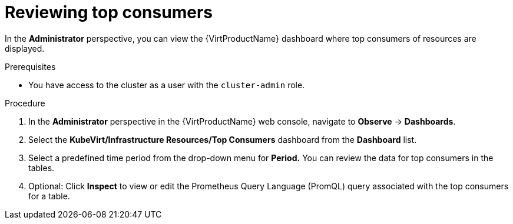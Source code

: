 // Module included in the following assemblies:
//
// * virt/logging_events_monitoring/virt-reviewing-vm-dashboard.adoc


[id="virt-reviewing-top-consumers_{context}"]
= Reviewing top consumers

In the *Administrator* perspective, you can view the {VirtProductName} dashboard where top consumers of resources are displayed.

.Prerequisites

* You have access to the cluster as a user with the `cluster-admin` role.

.Procedure

. In the *Administrator* perspective in the {VirtProductName} web console, navigate to *Observe* -> *Dashboards*.

. Select the *KubeVirt/Infrastructure Resources/Top Consumers* dashboard from the *Dashboard* list.

. Select a predefined time period from the drop-down menu for *Period.* You can review the data for top consumers in the tables.

. Optional: Click *Inspect* to view or edit the Prometheus Query Language (PromQL) query associated with the top consumers for a table.
